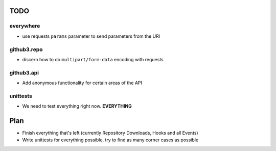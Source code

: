 TODO
====

everywhere
----------

- use requests ``params`` parameter to send parameters from the URl


github3.repo
------------

- discern how to do ``multipart/form-data`` encoding with requests

github3.api
-----------

- Add anonymous functionality for certain areas of the API

unittests
---------

- We need to test everything right now. **EVERYTHING**

Plan
====

- Finish everything that's left (currently Repository Downloads, Hooks and all 
  Events)
- Write unittests for everything possible, try to find as many corner cases as 
  possible
